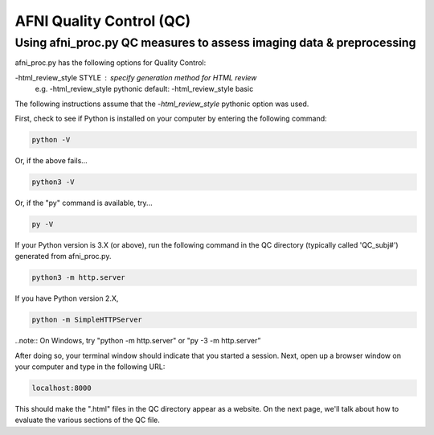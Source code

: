 =======================
AFNI Quality Control (QC)
=======================

Using afni_proc.py QC measures to assess imaging data & preprocessing 
=======================

afni_proc.py has the following options for Quality Control:

-html_review_style STYLE : specify generation method for HTML review
        e.g.     -html_review_style pythonic
        default: -html_review_style basic

The following instructions assume that the *-html_review_style* pythonic option was used.

First, check to see if Python is installed on your computer by entering the following command:

.. code::

   python -V

Or, if the above fails...

.. code::

   python3 -V

Or, if the "py" command is available, try...

.. code::

   py -V

If your Python version is 3.X (or above), run the following command in the QC directory (typically called 'QC_subj#') generated from afni_proc.py.

.. code::

   python3 -m http.server

If you have Python version 2.X, 

.. code::

   python -m SimpleHTTPServer

..note:: On Windows, try "python -m http.server" or "py -3 -m http.server”

After doing so, your terminal window should indicate that you started a session. 
Next, open up a browser window on your computer and type in the following URL: 

.. code::

   localhost:8000

This should make the ".html" files in the QC directory appear as a website. On the next page, we'll talk about how to evaluate the various sections of the QC file. 
